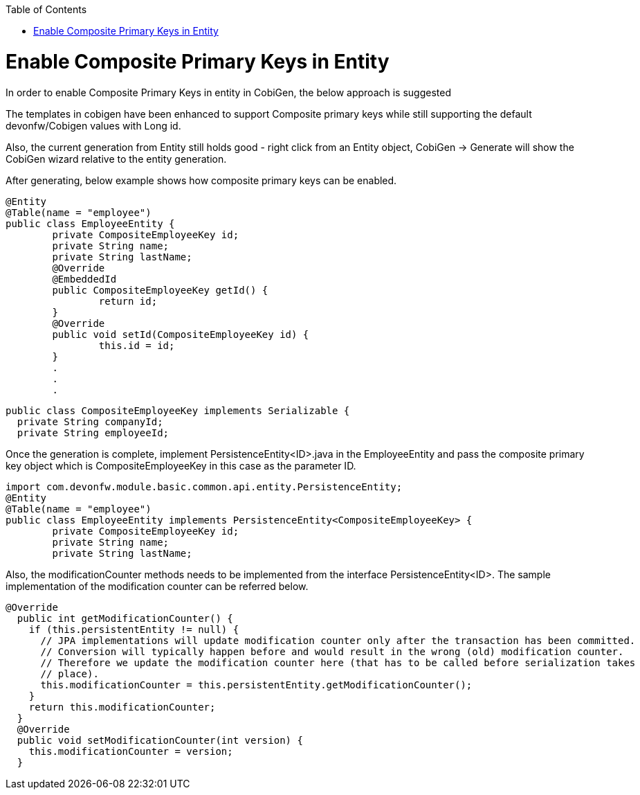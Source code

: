 :toc: macro
toc::[]

= Enable Composite Primary Keys in Entity

In order to enable Composite Primary Keys in entity in CobiGen, the below approach is suggested

The templates in cobigen have been enhanced to support Composite primary keys while still supporting the default devonfw/Cobigen values with Long id.

Also, the current generation from Entity still holds good - right click from an Entity object, CobiGen -> Generate will show the CobiGen wizard relative to the entity generation.

After generating, below example shows how composite primary keys can be enabled.

[source, java]
@Entity
@Table(name = "employee")
public class EmployeeEntity {
	private CompositeEmployeeKey id;
	private String name;
	private String lastName;
	@Override
	@EmbeddedId
	public CompositeEmployeeKey getId() {
		return id;
	}
	@Override
	public void setId(CompositeEmployeeKey id) {
		this.id = id;
	}
	.
	.
	.
	

[source, java]
public class CompositeEmployeeKey implements Serializable {
  private String companyId;
  private String employeeId;
  
Once the generation is complete, implement PersistenceEntity<ID>.java in the EmployeeEntity and pass the composite primary key object which is CompositeEmployeeKey in this case as the parameter ID. 

[source, java]
import com.devonfw.module.basic.common.api.entity.PersistenceEntity;
@Entity
@Table(name = "employee")
public class EmployeeEntity implements PersistenceEntity<CompositeEmployeeKey> {
	private CompositeEmployeeKey id;
	private String name;
	private String lastName;

Also, the modificationCounter methods needs to be implemented from the interface PersistenceEntity<ID>. The sample implementation of the modification counter can be referred below.

[source, java]
@Override
  public int getModificationCounter() {
    if (this.persistentEntity != null) {
      // JPA implementations will update modification counter only after the transaction has been committed.
      // Conversion will typically happen before and would result in the wrong (old) modification counter.
      // Therefore we update the modification counter here (that has to be called before serialization takes
      // place).
      this.modificationCounter = this.persistentEntity.getModificationCounter();
    }
    return this.modificationCounter;
  }
  @Override
  public void setModificationCounter(int version) {
    this.modificationCounter = version;
  }

